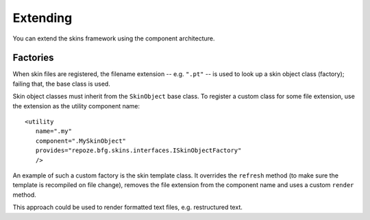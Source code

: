 Extending
=========

You can extend the skins framework using the component architecture.

Factories
---------

When skin files are registered, the filename extension --
e.g. ``".pt"`` -- is used to look up a skin object class (factory);
failing that, the base class is used.

Skin object classes must inherit from the ``SkinObject`` base
class. To register a custom class for some file extension, use the
extension as the utility component name::

   <utility
      name=".my"
      component=".MySkinObject"
      provides="repoze.bfg.skins.interfaces.ISkinObjectFactory"
      />

An example of such a custom factory is the skin template class. It
overrides the ``refresh`` method (to make sure the template is
recompiled on file change), removes the file extension from the
component name and uses a custom ``render`` method.

This approach could be used to render formatted text files,
e.g. restructured text.
